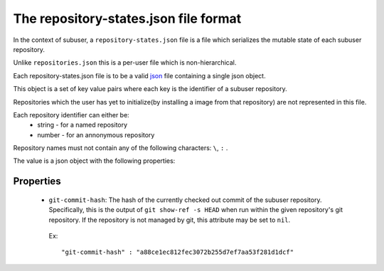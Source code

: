 The repository-states.json file format
======================================

In the context of subuser, a ``repository-states.json`` file is a file which serializes the mutable state of each subuser repository.

Unlike ``repositories.json`` this is a per-user file which is non-hierarchical.

Each repository-states.json file is to be a valid `json <http://www.ecma-international.org/publications/files/ECMA-ST/ECMA-404.pdf>`_ file containing a single json object.

This object is a set of key value pairs where each key is the identifier of a subuser repository.

Repositories which the user has yet to initialize(by installing a image from that repository) are not represented in this file.

Each repository identifier can either be:
 * string - for a named repository
 * number - for an annonymous repository

Repository names must not contain any of the following characters: ``\``, ``:`` .

The value is a json object with the following properties:

Properties
----------

 * ``git-commit-hash``: The hash of the currently checked out commit of the subuser repository.  Specifically, this is the output of ``git show-ref -s HEAD`` when run within the given repository's git repository. If the repository is not managed by git, this attribute may be set to ``nil``.

  Ex::

   "git-commit-hash" : "a88ce1ec812fec3072b255d7ef7aa53f281d1dcf"

